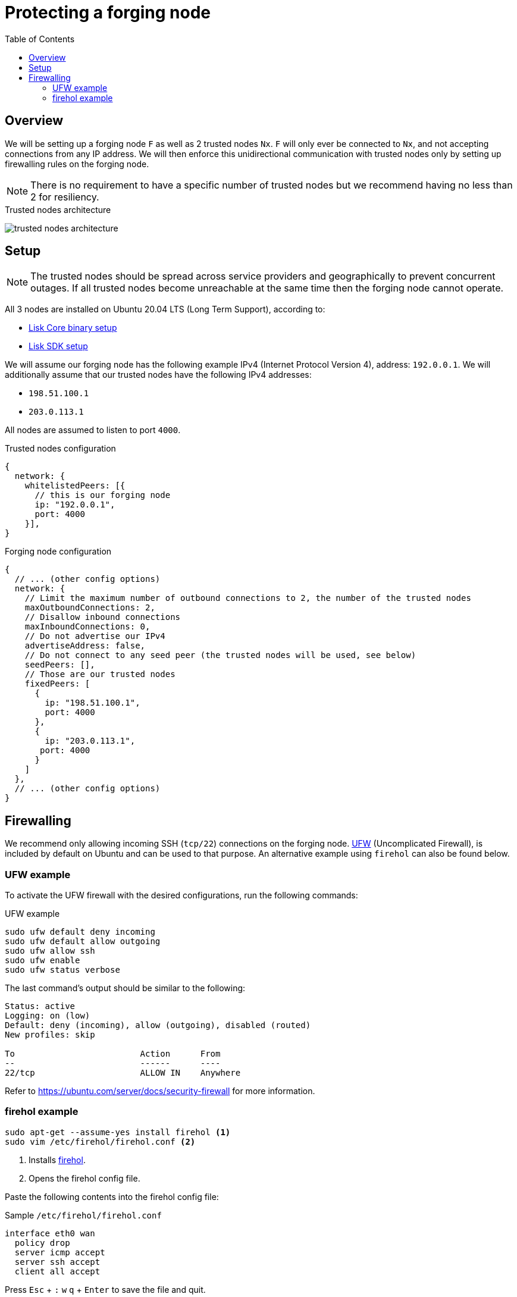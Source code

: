 = Protecting a forging node
// Settings
:toc:
:experimental:
:imagesdir: ../../../assets/images
// External URLs
:url_firehol:  https://firehol.org/
:url_ubuntu_firewall:  https://ubuntu.com/server/docs/security-firewall
:url_ufw: https://help.ubuntu.com/community/UFW
// Project URLs
:url_core_binary_setup: master@lisk-core::setup/binary.adoc
:url_sdk_setup: index.adoc#quickstart

== Overview

We will be setting up a forging node `F` as well as 2 trusted nodes `Nx`.
`F` will only ever be connected to `Nx`, and not accepting connections from any IP address.
We will then enforce this unidirectional communication with trusted nodes only by setting up firewalling rules on the forging node.

NOTE: There is no requirement to have a specific number of trusted nodes but we recommend having no less than 2 for resiliency.

.Trusted nodes architecture
image:trusted-nodes-architecture.jpeg[]

== Setup

[NOTE]
====
The trusted nodes should be spread across service providers and geographically to prevent concurrent outages.
If all trusted nodes become unreachable at the same time then the forging node cannot operate.
====

All 3 nodes are installed on Ubuntu 20.04 LTS (Long Term Support), according to:

* xref:{url_core_binary_setup}[Lisk Core binary setup]
* xref:{url_sdk_setup}[Lisk SDK setup]

We will assume our forging node has the following example IPv4 (Internet Protocol Version 4), address: `192.0.0.1`.
We will additionally assume that our trusted nodes have the following IPv4 addresses:

* `198.51.100.1`
* `203.0.113.1`

All nodes are assumed to listen to port `4000`.

.Trusted nodes configuration
[source,js]
----
{
  network: {
    whitelistedPeers: [{
      // this is our forging node
      ip: "192.0.0.1",
      port: 4000
    }],
}
----

.Forging node configuration
[source,js]
----
{
  // ... (other config options)
  network: {
    // Limit the maximum number of outbound connections to 2, the number of the trusted nodes
    maxOutboundConnections: 2,
    // Disallow inbound connections
    maxInboundConnections: 0,
    // Do not advertise our IPv4
    advertiseAddress: false,
    // Do not connect to any seed peer (the trusted nodes will be used, see below)
    seedPeers: [],
    // Those are our trusted nodes
    fixedPeers: [
      {
        ip: "198.51.100.1",
        port: 4000
      },
      {
        ip: "203.0.113.1",
       port: 4000
      }
    ]
  },
  // ... (other config options)
}
----

== Firewalling

We recommend only allowing incoming SSH (`tcp/22`) connections on the forging node.
{url_ufw}[UFW^] (Uncomplicated Firewall), is included by default on Ubuntu and can be used to that purpose.
An alternative example using `firehol` can also be found below.

=== UFW example

To activate the UFW firewall with the desired configurations, run the following commands:

.UFW example
[source,bash]
----
sudo ufw default deny incoming
sudo ufw default allow outgoing
sudo ufw allow ssh
sudo ufw enable
sudo ufw status verbose
----

The last command's output should be similar to the following:

----
Status: active
Logging: on (low)
Default: deny (incoming), allow (outgoing), disabled (routed)
New profiles: skip

To                         Action      From
--                         ------      ----
22/tcp                     ALLOW IN    Anywhere
----

Refer to {url_ubuntu_firewall}[^] for more information.

=== firehol example

[source,bash]
----
sudo apt-get --assume-yes install firehol <1>
sudo vim /etc/firehol/firehol.conf <2>
----

<1> Installs xref:{url_firehol}[firehol].
<2> Opens the firehol config file.


Paste the following contents into the firehol config file:

.Sample `/etc/firehol/firehol.conf`
[source,bash]
----
interface eth0 wan
  policy drop
  server icmp accept
  server ssh accept
  client all accept
----

Press kbd:[Esc] + kbd:[:] kbd:[w] kbd:[q] + kbd:[Enter] to save the file and quit.

Now run the following commands:

[source,bash]
----
sudo firehol try <1>
sudo sed -i 's/^START_FIREHOL=.*$/START_FIREHOL=yes/' /etc/default/firehol <2>
----

<1> Checks the configuration and then activates the firewall.
This commands will ask for confirmation as a fail-safe and will reverse all changes if none is given after 30 seconds.
<2> Sets `START_FIREHOL=yes` in `/etc/default/firehol` which will start the firewall automatically at boot time.

Refer to {url_firehol}[^] for more information.
